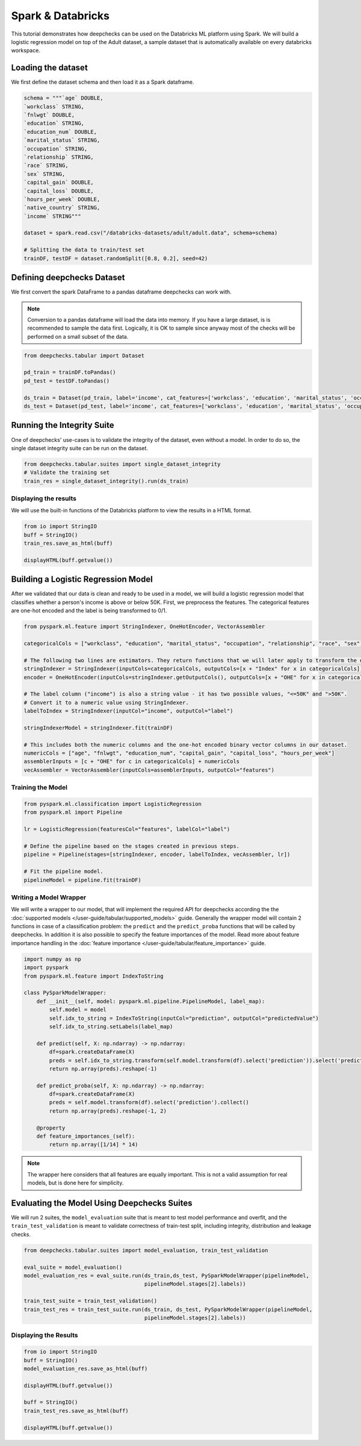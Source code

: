 Spark & Databricks
==================

This tutorial demonstrates how deepchecks can be used on the Databricks ML platform using Spark. We will build a
logistic regression model on top of the Adult dataset, a sample dataset that is automatically available on every
databricks workspace.

Loading the dataset
-------------------
We first define the dataset schema and then load it as a Spark dataframe.

.. code-block:: python

    schema = """`age` DOUBLE,
    `workclass` STRING,
    `fnlwgt` DOUBLE,
    `education` STRING,
    `education_num` DOUBLE,
    `marital_status` STRING,
    `occupation` STRING,
    `relationship` STRING,
    `race` STRING,
    `sex` STRING,
    `capital_gain` DOUBLE,
    `capital_loss` DOUBLE,
    `hours_per_week` DOUBLE,
    `native_country` STRING,
    `income` STRING"""

    dataset = spark.read.csv("/databricks-datasets/adult/adult.data", schema=schema)

    # Splitting the data to train/test set
    trainDF, testDF = dataset.randomSplit([0.8, 0.2], seed=42)

Defining deepchecks Dataset
---------------------------
We first convert the spark DataFrame to a pandas dataframe deepchecks can work with.

.. note::
    Conversion to a pandas dataframe will load the data into memory. If you have a large dataset, is is recommended to
    sample the data first. Logically, it is OK to sample since anyway most of the checks will be performed on a small
    subset of the data.

.. code-block:: python

    from deepchecks.tabular import Dataset

    pd_train = trainDF.toPandas()
    pd_test = testDF.toPandas()

    ds_train = Dataset(pd_train, label='income', cat_features=['workclass', 'education', 'marital_status', 'occupation', 'relationship', 'race', 'sex', 'native_country'])
    ds_test = Dataset(pd_test, label='income', cat_features=['workclass', 'education', 'marital_status', 'occupation', 'relationship', 'race', 'sex', 'native_country'])

Running the Integrity Suite
---------------------------
One of deepchecks' use-cases is to validate the integrity of the dataset, even without a model. In order to do so, the
single dataset integrity suite can be run on the dataset.

.. code-block:: python

    from deepchecks.tabular.suites import single_dataset_integrity
    # Validate the training set
    train_res = single_dataset_integrity().run(ds_train)

Displaying the results
~~~~~~~~~~~~~~~~~~~~~~
We will use the built-in functions of the Databricks platform to view the results in a HTML format.

.. code-block:: python

    from io import StringIO
    buff = StringIO()
    train_res.save_as_html(buff)

    displayHTML(buff.getvalue())

Building a Logistic Regression Model
------------------------------------
After we validated that our data is clean and ready to be used in a model, we will build a logistic regression model
that classifies whether a person's income is above or below 50K.
First, we preprocess the features. The categorical features are one-hot encoded and the label is being transformed to
0/1.

.. code-block:: python

    from pyspark.ml.feature import StringIndexer, OneHotEncoder, VectorAssembler

    categoricalCols = ["workclass", "education", "marital_status", "occupation", "relationship", "race", "sex"]

    # The following two lines are estimators. They return functions that we will later apply to transform the dataset.
    stringIndexer = StringIndexer(inputCols=categoricalCols, outputCols=[x + "Index" for x in categoricalCols])
    encoder = OneHotEncoder(inputCols=stringIndexer.getOutputCols(), outputCols=[x + "OHE" for x in categoricalCols])

    # The label column ("income") is also a string value - it has two possible values, "<=50K" and ">50K".
    # Convert it to a numeric value using StringIndexer.
    labelToIndex = StringIndexer(inputCol="income", outputCol="label")

    stringIndexerModel = stringIndexer.fit(trainDF)

    # This includes both the numeric columns and the one-hot encoded binary vector columns in our dataset.
    numericCols = ["age", "fnlwgt", "education_num", "capital_gain", "capital_loss", "hours_per_week"]
    assemblerInputs = [c + "OHE" for c in categoricalCols] + numericCols
    vecAssembler = VectorAssembler(inputCols=assemblerInputs, outputCol="features")

Training the Model
~~~~~~~~~~~~~~~~~~

.. code-block:: python

    from pyspark.ml.classification import LogisticRegression
    from pyspark.ml import Pipeline

    lr = LogisticRegression(featuresCol="features", labelCol="label")

    # Define the pipeline based on the stages created in previous steps.
    pipeline = Pipeline(stages=[stringIndexer, encoder, labelToIndex, vecAssembler, lr])

    # Fit the pipeline model.
    pipelineModel = pipeline.fit(trainDF)

Writing a Model Wrapper
~~~~~~~~~~~~~~~~~~~~~~~
We will write a wrapper to our model, that will implement the required API for deepchecks according the the
:doc:`supported models </user-guide/tabular/supported_models>` guide. Generally the wrapper model will contain 2 functions in
case of a classification problem: the ``predict`` and the ``predict_proba`` functions that will be called by
deepchecks. In addition it is also possible to specify the feature importances of the model. Read more about
feature importance handling in the :doc:`feature importance </user-guide/tabular/feature_importance>` guide.

.. code-block:: python

    import numpy as np
    import pyspark
    from pyspark.ml.feature import IndexToString

    class PySparkModelWrapper:
        def __init__(self, model: pyspark.ml.pipeline.PipelineModel, label_map):
            self.model = model
            self.idx_to_string = IndexToString(inputCol="prediction", outputCol="predictedValue")
            self.idx_to_string.setLabels(label_map)

        def predict(self, X: np.ndarray) -> np.ndarray:
            df=spark.createDataFrame(X)
            preds = self.idx_to_string.transform(self.model.transform(df).select('prediction')).select('predictedValue').collect()
            return np.array(preds).reshape(-1)

        def predict_proba(self, X: np.ndarray) -> np.ndarray:
            df=spark.createDataFrame(X)
            preds = self.model.transform(df).select('prediction').collect()
            return np.array(preds).reshape(-1, 2)

        @property
        def feature_importances_(self):
            return np.array([1/14] * 14)

.. note::
    The wrapper here considers that all features are equally important. This is not a valid assumption for
    real models, but is done here for simplicity.

Evaluating the Model Using Deepchecks Suites
--------------------------------------------

We will run 2 suites, the ``model_evaluation`` suite that is meant to test model performance and overfit, and the
``train_test_validation`` is meant to validate correctness of train-test split, including integrity, distribution and
leakage checks.

.. code-block:: python

    from deepchecks.tabular.suites import model_evaluation, train_test_validation

    eval_suite = model_evaluation()
    model_evaluation_res = eval_suite.run(ds_train,ds_test, PySparkModelWrapper(pipelineModel,
                                          pipelineModel.stages[2].labels))

    train_test_suite = train_test_validation()
    train_test_res = train_test_suite.run(ds_train, ds_test, PySparkModelWrapper(pipelineModel,
                                          pipelineModel.stages[2].labels))
Displaying the Results
~~~~~~~~~~~~~~~~~~~~~~

.. code-block:: python

    from io import StringIO
    buff = StringIO()
    model_evaluation_res.save_as_html(buff)

    displayHTML(buff.getvalue())

    buff = StringIO()
    train_test_res.save_as_html(buff)

    displayHTML(buff.getvalue())
